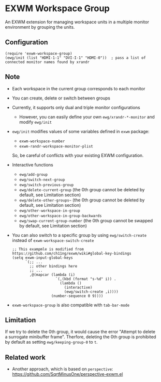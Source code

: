 
* EXWM Workspace Group
  An EXWM extension for managing workspace units in a multiple monitor environment by grouping the units.

** Configuration
   #+begin_src elisp
   (require 'exwm-workspace-group)
   (ewg/init (list "HDMI-1-1" "DVI-I-1" "HDMI-0"))  ; pass a list of connected monitor names found by xrandr
   #+end_src

** Note
   - Each workspace in the current group corresponds to each monitor
   - You can create, delete or switch between groups
   - Currently, it supports only dual and triple monitor configurations
     - However, you can easily define your own ~ewg/xrandr-*-monitor~ and modify ~ewg/init~
   - ~ewg/init~ modifies values of some variables defined in ~exwm~ package:
     - ~exwm-workspace-number~
     - ~exwm-randr-workspace-monitor-plist~
     So, be careful of conflicts with your existing EXWM configuration.
   - Interactive functions
     - ~ewg/add-group~
     - ~ewg/switch-next-group~
     - ~ewg/switch-previous-group~
     - ~ewg/delete-current-group~ (the 0th group cannot be deleted by default, see Limitation section)
     - ~ewg/delete-other-groups~~ (the 0th group cannot be deleted by default, see Limitation section)
     - ~ewg/other-workspace-in-group~
     - ~ewg/other-workspace-in-group-backwards~
     - ~ewg/swap-current-group-number~ (the 0th group cannot be swapped by default, see Limitation section)
   - You can also switch to a specific group by using ~ewg/switch-create~ instead of ~exwm-workspace-switch-create~
     #+begin_src elisp
     ;; This exampmle is modified from https://github.com/ch11ng/exwm/wiki#global-key-bindings
     (setq exwm-input-global-keys
           `(;; ...
             ;; other bindings here
             ;; ...
             ,@(mapcar (lambda (i)
                         `(,(kbd (format "s-%d" i)) .
                           (lambda ()
                             (interactive)
                             (ewg/switch-create ,i))))
                       (number-sequence 0 9))))
     #+end_src
   - ~exwm-workspace-group~ is also compatible with ~tab-bar-mode~

** Limitation
   If we try to delete the 0th group, it would cause the error "Attempt to delete a surrogate minibuffer frame".
   Therfore, deleting the 0th group is prohibited by default as setting ~ewg/keeping-group-0~ to ~t~.

** Related work
   - Another approach, which is based on ~perspective~: https://github.com/SqrtMinusOne/perspective-exwm.el
